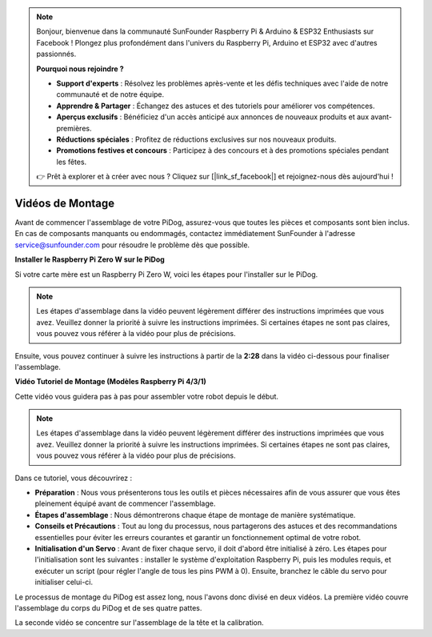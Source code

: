 .. note::

    Bonjour, bienvenue dans la communauté SunFounder Raspberry Pi & Arduino & ESP32 Enthusiasts sur Facebook ! Plongez plus profondément dans l'univers du Raspberry Pi, Arduino et ESP32 avec d'autres passionnés.

    **Pourquoi nous rejoindre ?**

    - **Support d'experts** : Résolvez les problèmes après-vente et les défis techniques avec l'aide de notre communauté et de notre équipe.
    - **Apprendre & Partager** : Échangez des astuces et des tutoriels pour améliorer vos compétences.
    - **Aperçus exclusifs** : Bénéficiez d'un accès anticipé aux annonces de nouveaux produits et aux avant-premières.
    - **Réductions spéciales** : Profitez de réductions exclusives sur nos nouveaux produits.
    - **Promotions festives et concours** : Participez à des concours et à des promotions spéciales pendant les fêtes.

    👉 Prêt à explorer et à créer avec nous ? Cliquez sur [|link_sf_facebook|] et rejoignez-nous dès aujourd'hui !

Vidéos de Montage
=====================

Avant de commencer l'assemblage de votre PiDog, assurez-vous que toutes les pièces et composants sont bien inclus. En cas de composants manquants ou endommagés, contactez immédiatement SunFounder à l'adresse service@sunfounder.com pour résoudre le problème dès que possible.

.. Veuillez suivre les étapes décrites dans le PDF suivant pour les instructions de montage :

.. * :Download:`Component List and Assembly Instructions <https://github.com/sunfounder/sf-pdf/raw/master/assembly_file/z0111v12-a0000966-pidog.pdf>`.

**Installer le Raspberry Pi Zero W sur le PiDog**

Si votre carte mère est un Raspberry Pi Zero W, voici les étapes pour l'installer sur le PiDog.

.. note::

    Les étapes d'assemblage dans la vidéo peuvent légèrement différer des instructions imprimées que vous avez. Veuillez donner la priorité à suivre les instructions imprimées. Si certaines étapes ne sont pas claires, vous pouvez vous référer à la vidéo pour plus de précisions.

.. raw:: html

    <iframe width="700" height="500" src="https://www.youtube.com/embed/Zfv-8O_Sq9s?si=ZT_6cy9uvupJ0Y_d" title="YouTube video player" frameborder="0" allow="accelerometer; autoplay; clipboard-write; encrypted-media; gyroscope; picture-in-picture; web-share" allowfullscreen></iframe>

Ensuite, vous pouvez continuer à suivre les instructions à partir de la **2:28** dans la vidéo ci-dessous pour finaliser l'assemblage.

**Vidéo Tutoriel de Montage (Modèles Raspberry Pi 4/3/1)**

Cette vidéo vous guidera pas à pas pour assembler votre robot depuis le début.

.. note::

    Les étapes d'assemblage dans la vidéo peuvent légèrement différer des instructions imprimées que vous avez. Veuillez donner la priorité à suivre les instructions imprimées. Si certaines étapes ne sont pas claires, vous pouvez vous référer à la vidéo pour plus de précisions.
    
Dans ce tutoriel, vous découvrirez :

* **Préparation** : Nous vous présenterons tous les outils et pièces nécessaires afin de vous assurer que vous êtes pleinement équipé avant de commencer l'assemblage.

* **Étapes d'assemblage** : Nous démontrerons chaque étape de montage de manière systématique.

* **Conseils et Précautions** : Tout au long du processus, nous partagerons des astuces et des recommandations essentielles pour éviter les erreurs courantes et garantir un fonctionnement optimal de votre robot.

* **Initialisation d'un Servo** : Avant de fixer chaque servo, il doit d'abord être initialisé à zéro. Les étapes pour l'initialisation sont les suivantes : installer le système d'exploitation Raspberry Pi, puis les modules requis, et exécuter un script (pour régler l'angle de tous les pins PWM à 0). Ensuite, branchez le câble du servo pour initialiser celui-ci.


Le processus de montage du PiDog est assez long, nous l'avons donc divisé en deux vidéos. La première vidéo couvre l'assemblage du corps du PiDog et de ses quatre pattes.

.. raw:: html

        <iframe width="700" height="500" src="https://www.youtube.com/embed/PTo6smSIlDY?si=60haxNltV0-3PK7k" title="YouTube video player" frameborder="0" allow="accelerometer; autoplay; clipboard-write; encrypted-media; gyroscope; picture-in-picture; web-share" referrerpolicy="strict-origin-when-cross-origin" allowfullscreen></iframe>

La seconde vidéo se concentre sur l'assemblage de la tête et la calibration.

.. raw:: html

    <iframe width="700" height="500" src="https://www.youtube.com/embed/witCWeoHTdk?si=AX3WbFDdah-NfETq" title="YouTube video player" frameborder="0" allow="accelerometer; autoplay; clipboard-write; encrypted-media; gyroscope; picture-in-picture; web-share" allowfullscreen></iframe>
